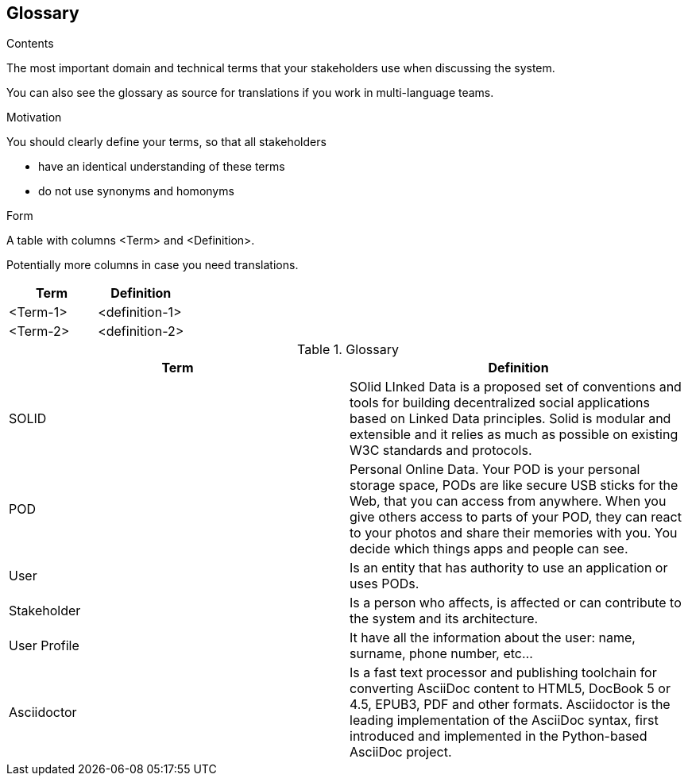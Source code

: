 [[section-glossary]]
== Glossary



[role="arc42help"]
****
.Contents
The most important domain and technical terms that your stakeholders use when discussing the system.

You can also see the glossary as source for translations if you work in multi-language teams.

.Motivation
You should clearly define your terms, so that all stakeholders

* have an identical understanding of these terms
* do not use synonyms and homonyms

.Form
A table with columns <Term> and <Definition>.

Potentially more columns in case you need translations.

****

[options="header"]
|===
| Term         | Definition
| <Term-1>     | <definition-1>
| <Term-2>     | <definition-2>
|===

.Glossary
|===
|Term |Definition

|SOLID
|SOlid LInked Data is a proposed set of conventions and tools for building decentralized social applications based on Linked Data principles. Solid is modular and extensible and it relies as much as possible on existing W3C standards and protocols.

|POD
|Personal Online Data. Your POD is your personal storage space, PODs are like secure USB sticks for the Web, that you can access from anywhere. When you give others access to parts of your POD, they can react to your photos and share their memories with you. You decide which things apps and people can see.

|User
|Is an entity that has authority to use an application or uses PODs.

|Stakeholder
|Is a person who affects, is affected or can contribute to the system and its architecture.

|User Profile
|It have all the information about the user: name, surname, phone number, etc...

|Asciidoctor
|Is a fast text processor and publishing toolchain for converting AsciiDoc content to HTML5, DocBook 5 or 4.5, EPUB3, PDF and other formats. Asciidoctor is the leading implementation of the AsciiDoc syntax, first introduced and implemented in the Python-based AsciiDoc project.

|===
